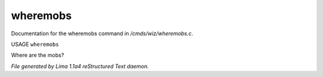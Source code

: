 wheremobs
**********

Documentation for the wheremobs command in */cmds/wiz/wheremobs.c*.

USAGE ``wheremobs``

Where are the mobs?

.. TAGS: RST



*File generated by Lima 1.1a4 reStructured Text daemon.*
